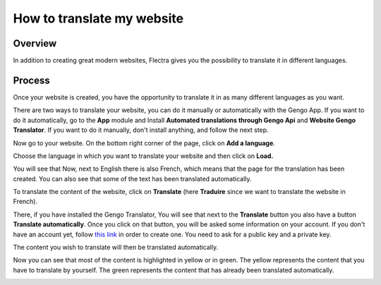 ===============================
How to translate my website
===============================

Overview
========

In addition to creating great modern websites, Flectra gives you the
possibility to translate it in different languages.

Process
=======

Once your website is created, you have the opportunity to translate it
in as many different languages as you want.

There are two ways to translate your website, you can do it manually or
automatically with the Gengo App. If you want to do it automatically, go
to the **App** module and Install **Automated translations through Gengo
Api** and **Website Gengo Translator**. If you want to do it manually,
don't install anything, and follow the next step.

Now go to your website. On the bottom right corner of the page, click on
**Add a language**.

.. image:: media/translate_website01.png
    :align: center

Choose the language in which you want to translate your website and then
click on **Load.**

.. image:: media/translate_website02.png
    :align: center

You will see that Now, next to English there is also French, which means
that the page for the translation has been created. You can also see
that some of the text has been translated automatically.

.. image:: media/translate_website03.png
    :align: center

To translate the content of the website, click on **Translate** (here
**Traduire** since we want to translate the website in French).

There, if you have installed the Gengo Translator, You will see that
next to the **Translate** button you also have a button **Translate
automatically**. Once you click on that button, you will be asked some
information on your account. If you don't have an account yet, follow
`this link <https://gengo.com/auth/form/login/>`_
in order to create one. You need to ask for a public key and a private
key.

The content you wish to translate will then be translated automatically.

.. image:: media/translate_website04.png
    :align: center

Now you can see that most of the content is highlighted in yellow or
in green. The yellow represents the content that you have to translate by
yourself. The green represents the content that has already been translated
automatically.

.. image:: media/translate_website05.png
    :align: center
